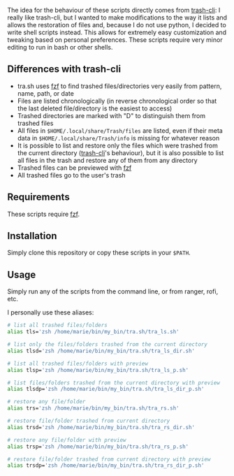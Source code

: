 The idea for the behaviour of these scripts directly comes from [[https://github.com/andreafrancia/trash-cli][trash-cli]]: I really like trash-cli, but I wanted to make modifications to the way it lists and allows the restoration of files and, because I do not use python, I decided to write shell scripts instead. This allows for extremely easy customization and tweaking based on personal preferences. These scripts require very minor editing to run in bash or other shells.

** Differences with trash-cli

- tra.sh uses [[https://github.com/junegunn/fzf][fzf]] to find trashed files/directories very easily from pattern, name, path, or date
- Files are listed chronologically (in reverse chronological order so that the last deleted file/directory is the easiest to access)
- Trashed directories are marked with "D" to distinguish them from trashed files
- All files in ~$HOME/.local/share/Trash/files~ are listed, even if their meta data in ~$HOME/.local/share/Trash/info~ is missing for whatever reason
- It is possible to list and restore only the files which were trashed from the current directory ([[https://github.com/andreafrancia/trash-cli][trash-cli]]'s behaviour), but it is also possible to list all files in the trash and restore any of them from any directory
- Trashed files can be previewed with [[https://github.com/junegunn/fzf][fzf]]
- All trashed files go to the user's trash

** Requirements

These scripts require [[https://github.com/junegunn/fzf][fzf]].

** Installation

Simply clone this repository or copy these scripts in your ~$PATH~.

** Usage

Simply run any of the scripts from the command line, or from ranger, rofi, etc.

I personally use these aliases:

#+BEGIN_src sh
# list all trashed files/folders
alias tls='zsh /home/marie/bin/my_bin/tra.sh/tra_ls.sh'

# list only the files/folders trashed from the current directory
alias tlsd='zsh /home/marie/bin/my_bin/tra.sh/tra_ls_dir.sh'

# list all trashed files/folders with preview
alias tlsp='zsh /home/marie/bin/my_bin/tra.sh/tra_ls_p.sh'

# list files/folders trashed from the current directory with preview
alias tlsdp='zsh /home/marie/bin/my_bin/tra.sh/tra_ls_dir_p.sh'

# restore any file/folder
alias trs='zsh /home/marie/bin/my_bin/tra.sh/tra_rs.sh'

# restore file/folder trashed from current directory
alias trsd='zsh /home/marie/bin/my_bin/tra.sh/tra_rs_dir.sh'

# restore any file/folder with preview
alias trsp='zsh /home/marie/bin/my_bin/tra.sh/tra_rs_p.sh'

# restore file/folder trashed from current directory with preview
alias trsdp='zsh /home/marie/bin/my_bin/tra.sh/tra_rs_dir_p.sh'
#+END_src
